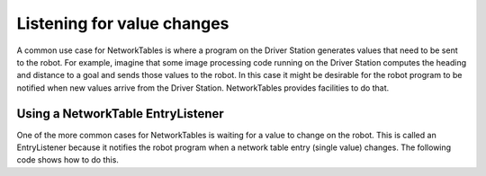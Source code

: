 Listening for value changes
===========================
A common use case for NetworkTables is where a program on the Driver Station generates values that need to be sent to the robot. For example, imagine that some image processing code running on the Driver Station computes the heading and distance to a goal and sends those values to the robot. In this case it might be desirable for the robot program to be notified when new values arrive from the Driver Station. NetworkTables provides facilities to do that.

Using a NetworkTable EntryListener
----------------------------------
One of the more common cases for NetworkTables is waiting for a value to change on the robot. This is called an EntryListener because it notifies the robot program when a network table entry (single value) changes. The following code shows how to do this.

.. tabs::

   .. code-tab:: java

      package networktablesdesktopclient;

      import edu.wpi.first.networktables.EntryListenerFlags;
      import edu.wpi.first.networktables.NetworkTable;
      import edu.wpi.first.networktables.NetworkTableEntry;
      import edu.wpi.first.networktables.NetworkTableInstance;

      public class TableEntryListenerExample {

         public static void main(String[] args) {
            new TableEntryListenerExample().run();
         }

         public void run() {
            //get the default instance of NetworkTables
            NetworkTableInstance inst = NetworkTableInstance.getDefault();

            //get a reference to the subtable called "datatable"
            NetworkTable table = inst.getTable("datatable");

            //get a reference to key in "datatable" called "Y"
            NetworkTableEntry yEntry = table.getEntry("Y");
            inst.startClientTeam(190);

            //add an entry listener for changed values of "X", the lambda ("->" operator)
            //defines the code that should run when "X" changes
            table.addEntryListener("X", (table, key, entry, value, flags) -> {
               System.out.println("X changed value: " + value.getValue());
            }, EntryListenerFlags.kNew | EntryListenerFlags.kUpdate);

            //add an entry listener for changed values of "Y", the lambda ("->" operator)
            //defines the code that should run when "X" changes
            yEntry.addListener(event -> {
               System.out.println("Y changed value: " + value.getValue());
            }, EntryListenerFlags.kNew | EntryListenerFlags.kUpdate);

            try {
               Thread.sleep(10000);
            } catch (InterruptedException ex) {
               System.out.println("Interrupted");
               Thread.currentThread().interrupt();
               return;
            }
         }
      }
